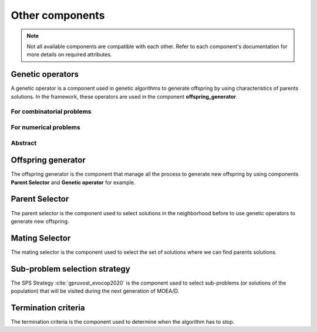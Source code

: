 .. _components:

Other components
===========================================

.. note:: Not all available components are compatible with each other.
    Refer to each component's documentation for more details on required attributes.

Genetic operators
__________________________________________

A genetic operator is a component used in genetic algorithms to generate offspring by
using characteristics of parents solutions. In the framework, these operators are used in the component **offspring_generator**.


For combinatorial problems
---------------------------------

.. autosummary::
   :nosignatures:
   :toctree: moead_framework

   moead_framework.core.genetic_operator.combinatorial.mutation.BinaryMutation
   moead_framework.core.genetic_operator.combinatorial.crossover.Crossover
   moead_framework.core.genetic_operator.combinatorial.cross_mut.CrossoverAndMutation


For numerical problems
---------------------------------

.. autosummary::
   :nosignatures:
   :toctree: moead_framework

   moead_framework.core.genetic_operator.numerical.differential_evolution_crossover.DifferentialEvolutionCrossover
   moead_framework.core.genetic_operator.numerical.polynomial_mutation.PolynomialMutation
   moead_framework.core.genetic_operator.numerical.moead_de_operators.MoeadDeOperators


Abstract
---------------------------------

.. autosummary::
   :nosignatures:
   :toctree: moead_framework

   moead_framework.core.genetic_operator.abstract_operator.GeneticOperator

Offspring generator
__________________________________________

The offspring generator is the component that manage all the process to generate new offspring by
using components **Parent Selector** and **Genetic operator** for example.

.. autosummary::
   :template: class_custom.rst
   :nosignatures:
   :toctree: moead_framework

   moead_framework.core.offspring_generator.offspring_generator.OffspringGeneratorGeneric
   moead_framework.core.offspring_generator.abstract_mating.OffspringGenerator


Parent Selector
__________________________________________

The parent selector is the component used to select solutions in the neighborhood before to use genetic
operators to generate new offspring.

.. autosummary::
   :nosignatures:
   :toctree: moead_framework

   moead_framework.core.parent_selector.one_random_and_current_parent_selector.OneRandomAndCurrentParentSelector
   moead_framework.core.parent_selector.two_random_and_current_parent_selector.TwoRandomAndCurrentParentSelector
   moead_framework.core.parent_selector.two_random_parent_selector.TwoRandomParentSelector
   moead_framework.core.parent_selector.abstract_parent_selector.ParentSelector

Mating Selector
__________________________________________

The mating selector is the component used to select the set of solutions where we can find parents solutions.

.. autosummary::
   :nosignatures:
   :toctree: moead_framework

   moead_framework.core.selector.closest_neighbors_selector.ClosestNeighborsSelector
   moead_framework.core.selector.delta_selector.DeltaSelector
   moead_framework.core.selector.abstract_selector.MatingPoolSelector


Sub-problem selection strategy
__________________________________________

The SPS Strategy :cite:`gpruvost_evocop2020` is the component used to select sub-problems
(or solutions of the population) that will be visited during the next
generation of MOEA/D.

.. autosummary::
   :nosignatures:
   :toctree: moead_framework

   moead_framework.core.sps_strategy.sps_all.SpsAllSubproblems
   moead_framework.core.sps_strategy.sps_dra.SpsDra
   moead_framework.core.sps_strategy.sps_random_and_boundaries.SpsRandomAndBoundaries
   moead_framework.core.sps_strategy.abstract_sps.SpsStrategy


Termination criteria
__________________________________________

The termination criteria is the component used to determine when the algorithm has to stop.

.. autosummary::
   :nosignatures:
   :toctree: moead_framework

   moead_framework.core.termination_criteria.max_evaluation.MaxEvaluation
   moead_framework.core.termination_criteria.abstract_termination_criteria.TerminationCriteria
